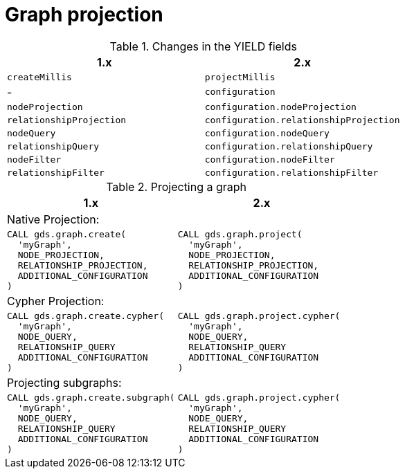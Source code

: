 [[migration-graph-projection]]
= Graph projection

.Changes in the YIELD fields
[opts=header, cols="1,1"]
|====
| 1.x                       | 2.x
| `createMillis`            | `projectMillis`
| -                         | `configuration`
| `nodeProjection`          | `configuration.nodeProjection`
| `relationshipProjection`  | `configuration.relationshipProjection`
| `nodeQuery`               | `configuration.nodeQuery`
| `relationshipQuery`       | `configuration.relationshipQuery`
| `nodeFilter`              | `configuration.nodeFilter`
| `relationshipFilter`      | `configuration.relationshipFilter`
|====

.Projecting a graph
[opts=header,cols="1a,1a"]
|===
| 1.x               | 2.x
2+| Native Projection:
|
[source, cypher, role=noplay, indent=0]
----
CALL gds.graph.create(
  'myGraph',
  NODE_PROJECTION,
  RELATIONSHIP_PROJECTION,
  ADDITIONAL_CONFIGURATION
)
----
|
[source, cypher, role=noplay, indent=0]
----
CALL gds.graph.project(
  'myGraph',
  NODE_PROJECTION,
  RELATIONSHIP_PROJECTION,
  ADDITIONAL_CONFIGURATION
)
----
2+| Cypher Projection:
|
[source, cypher, role=noplay, indent=0]
----
CALL gds.graph.create.cypher(
  'myGraph',
  NODE_QUERY,
  RELATIONSHIP_QUERY
  ADDITIONAL_CONFIGURATION
)
----
|
[source, cypher, role=noplay, indent=0]
----
CALL gds.graph.project.cypher(
  'myGraph',
  NODE_QUERY,
  RELATIONSHIP_QUERY
  ADDITIONAL_CONFIGURATION
)
----
2+| Projecting subgraphs:
|
[source, cypher, role=noplay, indent=0]
----
CALL gds.graph.create.subgraph(
  'myGraph',
  NODE_QUERY,
  RELATIONSHIP_QUERY
  ADDITIONAL_CONFIGURATION
)
----
|
[source, cypher, role=noplay, indent=0]
----
CALL gds.graph.project.cypher(
  'myGraph',
  NODE_QUERY,
  RELATIONSHIP_QUERY
  ADDITIONAL_CONFIGURATION
)
----
|===
